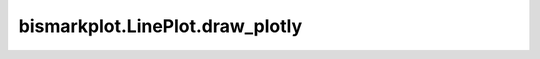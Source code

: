 bismarkplot.LinePlot.draw_plotly
================================

.. automethod:: bismarkplot.LinePlot.draw_plotly